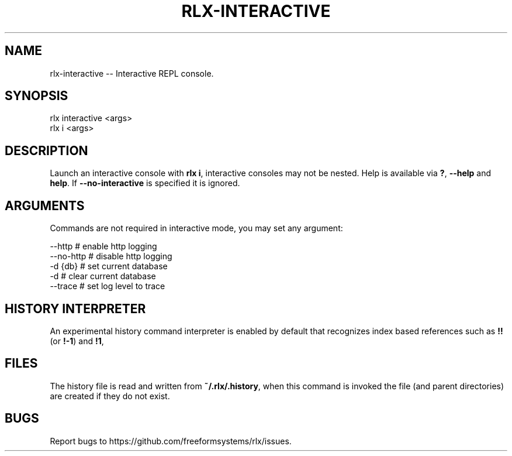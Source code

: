 .TH "RLX-INTERACTIVE" "1" "September 2014" "rlx-interactive 0.1.262" "User Commands"
.SH "NAME"
rlx-interactive -- Interactive REPL console.
.SH "SYNOPSIS"

.SP
rlx interactive <args>
.br
rlx i <args>
.SH "DESCRIPTION"
.PP
Launch an interactive console with \fBrlx i\fR, interactive consoles may not be nested. Help is available via \fB?\fR, \fB\-\-help\fR and \fBhelp\fR. If \fB\-\-no\-interactive\fR is specified it is ignored.
.SH "ARGUMENTS"
.PP
Commands are not required in interactive mode, you may set any argument:

.SP
  \-\-http    # enable http logging
.br
  \-\-no\-http # disable http logging
.br
  \-d {db}   # set current database
.br
  \-d        # clear current database
.br
  \-\-trace   # set log level to trace
.SH "HISTORY INTERPRETER"
.PP
An experimental history command interpreter is enabled by default that recognizes index based references such as \fB!!\fR (or \fB!\-1\fR) and \fB!1\fR, 
.SH "FILES"
.PP
The history file is read and written from \fB~/.rlx/.history\fR, when this command is invoked the file (and parent directories) are created if they do not exist.
.SH "BUGS"
.PP
Report bugs to https://github.com/freeformsystems/rlx/issues.
